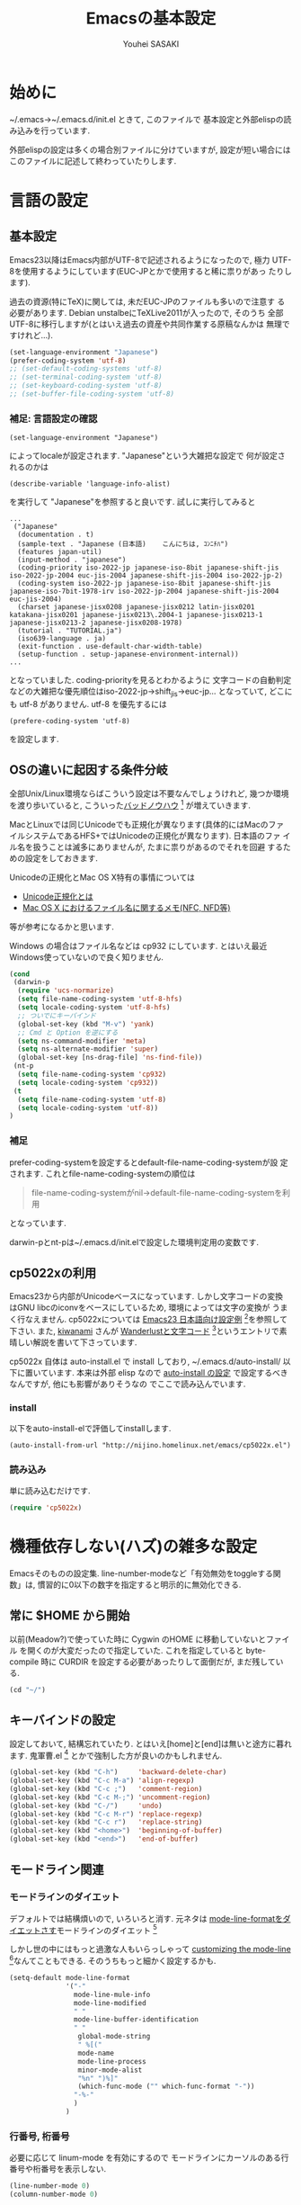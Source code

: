# -*- mode: org; coding: utf-8-unix; indent-tabs-mode: nil -*-
#
# Copyright(C) Youhei SASAKI All rights reserved.
# $Lastupdate: 2012/03/29 20:00:17$
# License: Expat
#
#+TITLE: Emacsの基本設定
#+AUTHOR: Youhei SASAKI
#+EMAIL: uwabami@gfd-dennou.org
* 始めに
  ~/.emacs→~/.emacs.d/init.el ときて, このファイルで
  基本設定と外部elispの読み込みを行っています.

  外部elispの設定は多くの場合別ファイルに分けていますが,
  設定が短い場合にはこのファイルに記述して終わっていたりします.
* 言語の設定
** 基本設定
   Emacs23以降はEmacs内部がUTF-8で記述されるようになったので, 極力
   UTF-8を使用するようにしています(EUC-JPとかで使用すると稀に祟りがあっ
   たりします).

   過去の資源(特にTeX)に関しては, 未だEUC-JPのファイルも多いので注意す
   る必要があります. Debian unstalbeにTeXLive2011が入ったので, そのうち
   全部UTF-8に移行しますが(とはいえ過去の資産や共同作業する原稿なんかは
   無理ですけれど...).
   #+BEGIN_SRC emacs-lisp
     (set-language-environment "Japanese")
     (prefer-coding-system 'utf-8)
     ;; (set-default-coding-systems 'utf-8)
     ;; (set-terminal-coding-system 'utf-8)
     ;; (set-keyboard-coding-system 'utf-8)
     ;; (set-buffer-file-coding-system 'utf-8)
   #+END_SRC
*** 補足: 言語設定の確認
    #+BEGIN_EXAMPLE
    (set-language-environment "Japanese")
    #+END_EXAMPLE
    によってlocaleが設定されます. "Japanese"という大雑把な設定で
    何が設定されるのかは
    #+BEGIN_EXAMPLE
    (describe-variable 'language-info-alist)
    #+END_EXAMPLE
    を実行して "Japanese"を参照すると良いです. 試しに実行してみると
    #+BEGIN_EXAMPLE
    ...
     ("Japanese"
      (documentation . t)
      (sample-text . "Japanese (日本語)	こんにちは, ｺﾝﾆﾁﾊ")
      (features japan-util)
      (input-method . "japanese")
      (coding-priority iso-2022-jp japanese-iso-8bit japanese-shift-jis iso-2022-jp-2004 euc-jis-2004 japanese-shift-jis-2004 iso-2022-jp-2)
      (coding-system iso-2022-jp japanese-iso-8bit japanese-shift-jis japanese-iso-7bit-1978-irv iso-2022-jp-2004 japanese-shift-jis-2004 euc-jis-2004)
      (charset japanese-jisx0208 japanese-jisx0212 latin-jisx0201 katakana-jisx0201 japanese-jisx0213\.2004-1 japanese-jisx0213-1 japanese-jisx0213-2 japanese-jisx0208-1978)
      (tutorial . "TUTORIAL.ja")
      (iso639-language . ja)
      (exit-function . use-default-char-width-table)
      (setup-function . setup-japanese-environment-internal))
    ...
    #+END_EXAMPLE
    となっていました. coding-priorityを見るとわかるように
    文字コードの自動判定などの大雑把な優先順位はiso-2022-jp→shift_jis→euc-jp...
    となっていて, どこにも utf-8 がありません.
    utf-8 を優先するには
    #+BEGIN_EXAMPLE
    (prefere-coding-system 'utf-8)
    #+END_EXAMPLE
    を設定します.
** OSの違いに起因する条件分岐
   全部Unix/Linux環境ならばこういう設定は不要なんでしょうけれど,
   幾つか環境を渡り歩いていると, こういった[[http://0xcc.net/misc/bad-knowhow.html][バッドノウハウ]] [fn:1]
   が増えていきます.

   MacとLinuxでは同じUnicodeでも正規化が異なります(具体的にはMacのファ
   イルシステムであるHFS+ではUnicodeの正規化が異なります). 日本語のファ
   イル名を扱うことは滅多にありませんが, たまに祟りがあるのでそれを回避
   するための設定をしておきます.

   Unicodeの正規化とMac OS X特有の事情については
    - [[http://homepage1.nifty.com/nomenclator/unicode/normalization.htm][Unicode正規化とは]]
    - [[http://www.sakito.com/2010/05/mac-os-x-normalization.html][Mac OS X におけるファイル名に関するメモ(NFC, NFD等)]]
   等が参考になるかと思います.

   Windows の場合はファイル名などは cp932 にしています. とはいえ最近
   Windows使っていないので良く知りません.
   #+BEGIN_SRC emacs-lisp
     (cond
      (darwin-p
       (require 'ucs-normarize)
       (setq file-name-coding-system 'utf-8-hfs)
       (setq locale-coding-system 'utf-8-hfs)
       ;; ついでにキーバインド
       (global-set-key (kbd "M-v") 'yank)
       ;; Cmd と Option を逆にする
       (setq ns-command-modifier 'meta)
       (setq ns-alternate-modifier 'super)
       (global-set-key [ns-drag-file] 'ns-find-file))
      (nt-p
       (setq file-name-coding-system 'cp932)
       (setq locale-coding-system 'cp932))
      (t
       (setq file-name-coding-system 'utf-8)
       (setq locale-coding-system 'utf-8))
     )
   #+END_SRC
*** 補足
    prefer-coding-systemを設定するとdefault-file-name-coding-systemが設
    定されます. これとfile-name-coding-systemの順位は
    #+BEGIN_QUOTE
    file-name-coding-systemがnil→default-file-name-coding-systemを利用
    #+END_QUOTE
    となっています.

    darwin-pとnt-pは~/.emacs.d/init.elで設定した環境判定用の変数です.
** cp5022xの利用
   Emacs23から内部がUnicodeベースになっています. しかし文字コードの変換
   はGNU libcのiconvをベースにしているため, 環境によっては文字の変換が
   うまく行なえません.
   cp5022xについては [[http://nijino.homelinux.net/emacs/emacs23-ja.html][Emacs23 日本語向け設定例]] [fn:2]を参照して下さい.
   また, [[http://d.hatena.ne.jp/kiwanami/about][kiwanami]] さんが [[http://d.hatena.ne.jp/kiwanami/20091103/1257243524][Wanderlustと文字コード]] [fn:3]というエントリで素
   晴しい解説を書いて下さっています.

   cp5022x 自体は auto-install.el で install しており,
   ~/.emacs.d/auto-install/ 以下に置いています. 本来は外部 elisp なので
   [[file:auto-install.org][auto-install の設定]] で設定するべきなんですが, 他にも影響がありそうなの
   でここで読み込んでいます.
*** install
    以下をauto-install-elで評価してinstallします.
    #+BEGIN_EXAMPLE
      (auto-install-from-url "http://nijino.homelinux.net/emacs/cp5022x.el")
    #+END_EXAMPLE
*** 読み込み
    単に読み込むだけです.
    #+BEGIN_SRC emacs-lisp
      (require 'cp5022x)
    #+END_SRC
* 機種依存しない(ハズ)の雑多な設定
  Emacsそのものの設定集.
  line-number-modeなど「有効無効をtoggleする関数」は,
  慣習的に0以下の数字を指定すると明示的に無効化できる.
** 常に $HOME から開始
   以前(Meadow?)で使っていた時に Cygwin のHOME に移動していないとファイル
   を開くのが大変だったので指定していた. これを指定していると
   byte-compile 時に CURDIR を設定する必要があったりして面倒だが,
   まだ残している.
   #+BEGIN_SRC emacs-lisp
     (cd "~/")
   #+END_SRC
** キーバインドの設定
   設定しておいて, 結構忘れていたり.
   とはいえ[home]と[end]は無いと途方に暮れます.
   鬼軍曹.el [fn:4] とかで強制した方が良いのかもしれません.
   #+BEGIN_SRC emacs-lisp
     (global-set-key (kbd "C-h")     'backward-delete-char)
     (global-set-key (kbd "C-c M-a") 'align-regexp)
     (global-set-key (kbd "C-c ;")   'comment-region)
     (global-set-key (kbd "C-c M-;") 'uncomment-region)
     (global-set-key (kbd "C-/")     'undo)
     (global-set-key (kbd "C-c M-r") 'replace-regexp)
     (global-set-key (kbd "C-c r")   'replace-string)
     (global-set-key (kbd "<home>")  'beginning-of-buffer)
     (global-set-key (kbd "<end>")   'end-of-buffer)
   #+END_SRC
** モードライン関連
*** モードラインのダイエット
    デフォルトでは結構煩いので, いろいろと消す. 元ネタは
    [[http://homepage1.nifty.com/blankspace/emacs/mode-line.html][mode-line-formatをダイエットさす]]モードラインのダイエット [fn:5]

    しかし世の中にはもっと過激な人もいらっしゃって
    [[http://emacs-fu.blogspot.jp/2011/08/customizing-mode-line.html][customizing the mode-line]] [fn:6]なんてこともできる.
    そのうちもっと細かく設定するかも.
    #+BEGIN_SRC emacs-lisp
      (setq-default mode-line-format
                    '("-"
                      mode-line-mule-info
                      mode-line-modified
                      " "
                      mode-line-buffer-identification
                      " "
                       global-mode-string
                       " %[("
                       mode-name
                       mode-line-process
                       minor-mode-alist
                       "%n" ")%]"
                       (which-func-mode ("" which-func-format "-"))
                      "-%-"
                      )
                    )
    #+END_SRC
*** 行番号, 桁番号
    必要に応じて linum-mode を有効にするので
    モードラインにカーソルのある行番号や桁番号を表示しない.
    #+BEGIN_SRC emacs-lisp
      (line-number-mode 0)
      (column-number-mode 0)
    #+END_SRC
*** linum-mode を有効にした場合の桁表示を 5 桁に.
    #+BEGIN_SRC emacs-lisp
      (setq linum-format "%5d ")
    #+END_SRC
** フレーム, ツールバーなど
*** ツールバーは使用しない.
    #+BEGIN_SRC emacs-lisp
      (tool-bar-mode 0)
    #+END_SRC
*** スクロールバーは使用しない.
    #+BEGIN_SRC emacs-lisp
      (set-scroll-bar-mode nil)
    #+END_SRC
*** メニューバーを表示しない.
    #+BEGIN_SRC emacs-lisp
      (menu-bar-mode 0)
    #+END_SRC
*** bell-mode 使用しない
    #+BEGIN_SRC emacs-lisp
      (setq ring-bell-function 'ignore)
    #+END_SRC
*** startup を表示しない
    #+BEGIN_SRC emacs-lisp
      (setq inhibit-startup-screen 0)
    #+END_SRC
*** 可能ならば \C-x f で画像を表示
    #+BEGIN_SRC emacs-lisp
      (when (window-system)
        (setq auto-image-file-mode t)
        (setq auto-image-file-mode nil))
    #+END_SRC
** 表示/編集関連
*** 余計な空行を入れない
    #+BEGIN_SRC emacs-lisp
      ;; バッファ終端で newline を入れない
      (setq next-line-add-newlines nil)
      ;; ;; 保存時に最終行に一行追加するとりあえず使わないことに
      ;; (setq require-final-newline t)
      (put 'set-goal-column 'disabled nil)
    #+END_SRC
*** yes or no を y or n に
    #+BEGIN_SRC emacs-lisp
      (fset 'yes-or-no-p 'y-or-n-p)
    #+END_SRC
*** 選択リージョンに色付け
    #+BEGIN_SRC emacs-lisp
      (setq transient-mark-mode t)
    #+END_SRC
*** 対応する括弧を色付け
    #+BEGIN_SRC emacs-lisp
      (setq show-paren-delay 0)           ; 初期値は 0.125
      (setq show-paren-style 'expression) ; 括弧内も強調表示
      (show-paren-mode t)                 ; 有効化
    #+END_SRC
*** タイトルのバッファ名を非表示
    #+BEGIN_SRC emacs-lisp
      (setq frame-title-format nil)
    #+END_SRC
*** tab 幅 4, tab でのインデントはしない
    #+BEGIN_SRC emacs-lisp
      (setq-default tab-width 4)
      (setq-default indent-tabs-mode nil)
    #+END_SRC
*** 文字列は 72 文字で折り返し(RFC2822)
    #+BEGIN_SRC emacs-lisp
      (setq-default fill-column 72)
      (setq paragraph-start '"^\\([ 　・○<\t\n\f]\\|(?[0-9a-zA-Z]+)\\)")
      (setq-default auto-fill-mode nil)
    #+END_SRC
*** 行末の無駄な空白を削除する
    元ネタ: (Emacs Advent Calendar jp:2010)[fn:7]

    モード毎に設定した方が無難かもしれない.
    #+BEGIN_SRC emacs-lisp
      (add-hook 'before-save-hook 'delete-trailing-whitespace)
    #+END_SRC
*** バックアップとauto-saveの作成
    my:emacs-backup-dir を設定して, ~/.emacs.d/tmp/ 以下に
    backup と auto-save ファイルを集約することに.
    #+BEGIN_SRC emacs-lisp
      (setq auto-save-list-file-prefix
            (concat my:user-emacs-temporary-directory ".saves-"))
      (setq auto-save-default t)
      (setq auto-save-timeout 15)
      (setq auto-save-interval 60)
      (setq make-backup-files t)
      (setq backup-directory-alist
            `(("." . ,my:user-emacs-temporary-directory)))
      (setq auto-save-file-name-transforms
            `((".*" ,my:user-emacs-temporary-directory t)))
      (setq version-control t)
      (setq kept-new-versions 5)
      (setq kept-old-versions 5)
      (setq delete-old-versions t)
      (setq delete-auto-save-files t)
    #+END_SRC
*** 空になったファイルを尋ねずに自動削除
    #+BEGIN_SRC emacs-lisp
      (if (not (memq 'delete-file-if-no-contents after-save-hook))
          (setq after-save-hook
                (cons 'delete-file-if-no-contents after-save-hook)))
      (defun delete-file-if-no-contents ()
        (when (and
               (buffer-file-name (current-buffer))
               (= (point-min) (point-max)))
          (delete-file
           (buffer-file-name (current-buffer)))))
    #+END_SRC
*** scratch を殺さない. 消したら再生成
    #+BEGIN_SRC emacs-lisp
      (defun my:make-scratch (&optional arg)
        (interactive)
        (progn
          ;; "*scratch*" を作成して buffer-list に放り込む
          (set-buffer (get-buffer-create "*scratch*"))
          (funcall initial-major-mode)
          (erase-buffer)
          (when (and initial-scratch-message (not inhibit-startup-message))
            (insert initial-scratch-message))
          (or arg
              (progn
                (setq arg 0)
                (switch-to-buffer "*scratch*")))
          (cond ((= arg 0) (message "*scratch* is cleared up."))
                ((= arg 1) (message "another *scratch* is created")))))
      (defun my:buffer-name-list ()
        (mapcar (function buffer-name) (buffer-list)))
      (add-hook 'kill-buffer-query-functions
                ;; *scratch* バッファで kill-buffer したら内容を消去するだけにする
                (function (lambda ()
                            (if (string= "*scratch*" (buffer-name))
                                (progn (my:make-scratch 0) nil)
                              t))))
      (add-hook 'after-save-hook
                ;; *scratch* バッファの内容を保存したら
                ;; *scratch* バッファを新しく作る.
                (function
                 (lambda ()
                   (unless (member "*scratch*" (my:buffer-name-list))
                     (my:make-scratch 1)))))

    #+END_SRC
*** モードラインのファイル名にディレクトリも表示
    #+BEGIN_SRC emacs-lisp
      (require 'uniquify)
      (setq uniquify-buffer-name-style 'post-forward-angle-brackets)
      (setq uniquify-min-dir-content 1)
    #+END_SRC
*** saveplace で前回の修正位置を記憶
    記憶の保存先は ~/.emacs.d/tmp/emacs-places に
    #+BEGIN_SRC emacs-lisp
      (require 'saveplace)
      (setq-default save-place t)
      (setq save-place-file
            (convert-standard-filename
             (concat user-emacs-directory "tmp/emacs-places")))
    #+END_SRC

** emacs-server
   既に emacs-server が起動しているならば何もせず,
   起動していない場合には emacs-server を起動する.
   #+BEGIN_SRC emacs-lisp
     (eval-and-compile (require 'server))
     (when (and (functionp 'server-running-p)
                (not (server-running-p)))
       (server-start))
   #+END_SRC
** browse-url
   firefox → emacs-w3m → w3 の順で探索
   #+BEGIN_SRC emacs-lisp
     (require 'browse-url)
     (cond
      ((executable-find "firefox")
       (setq browse-url-browser-function 'browse-url-firefox))
      ((and (executable-find "w3m")
            (locate-library "w3m"))
       (setq browse-url-browser-function 'w3m-browse-url))
      (t
       (setq browse-url-browser-function 'browse-url-w3)))
     (global-set-key (kbd "C-c C-j") 'browse-url-at-point)
   #+END_SRC
** timestamp の自動更新
   ファイル内に"＄Lastupdate: ＄" (＄は小文字)がある場合には,
   save する度にtimestamp を更新する.
   #+BEGIN_SRC emacs-lisp
     (require 'time-stamp)
     (add-hook 'before-save-hook 'time-stamp)
     (setq time-stamp-active t)
     (setq time-stamp-line-limit 10)
     (setq time-stamp-start "$Lastupdate: ")
     (setq time-stamp-format "%04y/%02m/%02d %02H:%02M:%02S")
     (setq time-stamp-end "\\$")
   #+END_SRC
** TODO EasyPG[0/1]
   Emacs23からは本体に同梱されているのでrequireする必要ないが,
   一応残しておく
   - [ ] gpg-agentと対称鍵暗号化方式の共存が変
     - Mewみたいに独自にgpg-agent実装しているのもあって良くわからない
   #+BEGIN_SRC emacs-lisp
     (require 'epa-file) ; 読み込み
     ;; 対称鍵のキャッシュを有効化
     (setq epa-file-cache-passphrase-for-symmetric-encryption t)
   #+END_SRC
* 分割した設定ファイルの読み込み/外部emacs-lispなどの設定
  以下は Emacs 本体に同梱されていない emacs-lisp program や
  外部ファイルの設定を読み込んでいるモン, など.
** [[http://www.kanji.zinbun.kyoto-u.ac.jp/~tomo/elisp/APEL/][APEL]] [fn:8] に load-path を通しておく
   Upstream の Web には
   #+BEGIN_QUOTE
   APEL (A Portable Emacs Library) は可搬性のある Emacs Lisp program の作成を支援するための library です。
   #+END_QUOTE
   とある.
   今ん所, 使っている外部emacs-lispでは
   Wanderlustとhowmがapelに依存している.
   後者は無いと途方に暮れてしまうので,
   ここでload-pathの設定をしておく.
   #+BEGIN_SRC emacs-lisp
   (my:not-locate-library emu "site-lisp/apel")
   #+END_SRC
** [[http://www.morishima.net/~naoto/elscreen-en/][ElScreen]]
   Emacsのバッファを GNU Screen っぽく扱う.
   設定はキーバインドを \C-o に変えたくらい.
   #+BEGIN_SRC emacs-lisp
     (my:not-locate-library elscreen "site-lisp/elscreen")
     (setq elscreen-prefix-key (kbd "C-o"))
     (if (eq window-system 'x)
         (setq elscreen-display-tab 4)
       (setq elscreen-display-tab nil)
       )
     (setq elscreen-tab-display-kill-screen nil)
     (require 'elscreen)
     ;; (my:not-locate-library elscreen-dired-enhance "local-lisp")
   #+END_SRC
** 日本語入力
   SKK をメインで使用中. 無いと途方に暮れる.
   一応debug用にmozcも読み込んでいるが, 殆ど使った事がない.

   ちなみにGTKが有効になっているとgit-immoduleなんかと衝突するので
   .Xresources で xim を無効にしておくと良い.
   #+BEGIN_EXAMPLE
     ! disable XIM
     Emacs*useXIM: false
   #+END_EXAMPLE
   なんて ~/.Xresources に書いておく.

   ddskk 以前の古い skk が導入されている場合には
   site-lisp 以下の ddskk を load する.

   skk-user-directory を設定しているので辞書や id なんかは
   ~/.emacs.d/etc/skk 以下に置かれるが, 設定ファイルだけは
   [[file:ddskk.org][DDSKKの設定]] で行なっている.
    #+BEGIN_SRC emacs-lisp
      ;; mozc はとりあえず読み込んだだけ
      (require 'mozc nil t)
      ;;; skk の設定
      ;; 古い skk しか無い場合には ddskk を読み込む
      (my:not-locate-library skk-sticky "site-lisp/ddskk")
      ;; byte-compile 用の設定
      (eval-when-compile
        (require 'skk-vars)
        (require 'skk-autoloads))
      ;; ddskk の辞書ファイル等は ~/.emacs.d/etc/skk 以下に置く
      (setq skk-user-directory
            (concat my:user-emacs-etc-directory "skk"))
      ;; ただし設定ファイルだけは ~/.emacs.d/config 以下に置く
      (setq skk-init-file
            (concat my:user-emacs-config-directory "ddskk_config"))
      ;; org-babel-tangle で ddskk.org から ddskk.el を生成
      (my:org-babel-tangle-and-compile-file
       (concat my:user-emacs-config-directory "ddskk_config.org"))
      ;; ddsk の設定ファイルは自動で byte-compile
      (setq skk-byte-compile-init-file t)
      ;; 読み込み
      (require 'skk-leim)
      (setq default-input-method "japanese-skk")
      (require 'skk-autoloads)
      (require 'skk-cus)
    #+END_SRC
** emacs-w3m
   #+BEGIN_SRC emacs-lisp
     (when (locate-library "w3m-load")
       (my:org-babel-tangle-and-compile-file
        (concat my:user-emacs-config-directory "w3m_config.org"))
       (my:load-org-file "w3m_config.org"))
   #+END_SRC
** MUA
   Wanderlustを愛用中
   #+BEGIN_SRC emacs-lisp
     (cond
      ((string-match system-name "daphne")
       (my:load-org-file "wl_config.org"))
      (t
       (my:load-org-file "mew_config.org"))
      )
   #+END_SRC
** [[file:GUI.org][フォントとフレームの設定]]
   #+BEGIN_SRC emacs-lisp
   (my:load-org-file "frame_config.org")
   #+END_SRC
** [[file:lookup_config.org][lookup-elで電子辞書を引く設定]]
   #+BEGIN_SRC emacs-lisp
     (when (locate-library "lookup")
       (my:load-org-file "lookup_config.org"))
   #+END_SRC
** [[file:migemo_config.org][Migemoの設定]]
   #+BEGIN_SRC emacs-lisp
     (when (and (file-executable-p "/usr/bin/cmigemo")
                (locate-library "migemo"))
       (my:load-org-file "migemo_config.org"))
   #+END_SRC
** [[http://howm.sourceforge.jp/index-j.html][Howm]] - Hitori Otegaru Wiki Modoki
   無いと途方に暮れるので, 適宜最新版を site-lisp 以下に持つことに.
   #+BEGIN_SRC emacs-lisp
     (my:load-org-file "howm_config.org")
   #+END_SRC
** [[file:auto-install_config.org][auto-installとinstallしたelispの設定]]
   #+BEGIN_SRC emacs-lisp
     (my:load-org-file "auto-install_config.org")
   #+END_SRC
** [[http://tromey.com/elpa/install.html][ELPA]] [fn:9]
   Emacs24から標準添付される予定のEmacs Lisp Package Archive.
   auto-install とは異なり, パッケージのバージョン管理もしてくれる.
*** install
    elpa 自体は auto-install-el で導入することに
    #+BEGIN_EXAMPLE
      (unless (locate-library "package")
        (auto-install-from-url "http://repo.or.cz/w/emacs.git/blob_plain/1a0a666f941c99882093d7bd08ced15033bc3f0c:/lisp/emacs-lisp/package.el"))
    #+END_EXAMPLE
    これが実行されると ~/.emacs.d/init.el に設定が追記されるので
    適宜修正しておくこと
*** 設定
    リポジトリとして [[http://marmalade-repo.org/][Marmalade]] [fn:10]も追加しておく
    #+BEGIN_SRC emacs-lisp
      (require 'package)
      (add-to-list 'package-archives
                   '("marmalade" . "http://marmalade-repo.org/packages/"))
      (package-initialize)
    #+END_SRC
** AUCTeX
   Debianのパッケージが無い場合には ELPA で導入しておくこと
   #+BEGIN_SRC emacs-lisp
     (when (locate-library "auctex")
       (my:load-org-file "auctex_config.org"))
   #+END_SRC
** Anything
   Debianでは[[http://packages.qa.debian.org/a/anything-el.html][anything-el]] [fn:11] としてパッケージ化されている.
   パッケージが使えない場合には
   ELPA で anything と anything-config を導入しておく
   (auto-install-batch の方が良いのか?).
   #+BEGIN_SRC emacs-lisp
     (when (locate-library "anything-config")
       (my:load-org-file "anything_config.org"))
   #+END_SRC
** auto-complete
   詳細は [[http://cx4a.org/software/auto-complete/index.ja.html][Auto Complete Mode]] [fn:12] 参照のこと.
   Debianでは[[http://packages.qa.debian.org/a/auto-complete-el.html][ auto-complete-el]] [fn:13] としてパッケージ化されている.
   パッケージが無い場合には ELPA で導入すること
   #+BEGIN_SRC emacs-lisp
     (when (locate-library "auto-complete-config")
       (my:load-org-file "auto-complete_config.org"))
   #+END_SRC
** yasnippets
   詳細は [[http://yasnippet-doc-jp.googlecode.com/svn/trunk/doc-jp/index.html][Yet Another Snippet extension]] [fn:14] 参照のこと.
# Debianでは [[http://packages.qa.debian.org/y/yasnippet.html][yasnippet]] [fn:15] としてパッケージ化されている.
# パッケージが無い場合には ELPA で導入すること
   #+BEGIN_SRC emacs-lisp
     (add-to-load-path "site-lisp/yasnippet")
     (my:load-org-file "yasnippet_config.org")
   #+END_SRC
* Footnotes

[fn:1] バッドノウハウと奥が深い症候群: [[http://0xcc.net/misc/bad-knowhow.html]]

[fn:2] Emacs23 日本語向け設定例: [[http://nijino.homelinux.net/emacs/emacs23-ja.html]]

[fn:3] Wanderlustと文字コード: [[http://d.hatena.ne.jp/kiwanami/20091103/1257243524]]

[fn:4] 鬼軍曹.el: [[https://github.com/k1LoW/emacs-drill-instructor/wiki/]]

[fn:5] mode-line-formatをダイエットさす: [[http://homepage1.nifty.com/blankspace/emacs/mode-line.html]]

[fn:6] customizing the mode-line: [[http://emacs-fu.blogspot.jp/2011/08/customizing-mode-line.html]]

[fn:7] 無駄な行末の空白を削除する(Emacs Advent Calendar jp:2010): [[http://d.hatena.ne.jp/tototoshi/20101202/1291289625]]

[fn:8] APEL: [[http://www.kanji.zinbun.kyoto-u.ac.jp/~tomo/elisp/APEL/index.html]]

[fn:9] ELPA: [[http://tromey.com/elpa/install.html]]

[fn:10] Marmalade: [[http://marmalade-repo.org/]]

[fn:11] anything-el - Debian PTS: [[http://packages.qa.debian.org/a/anything-el.html]]

[fn:12] Auto Complete Mode: [[http://cx4a.org/software/auto-complete/index.ja.html]]

[fn:13] auto-complete-el - Debian PTS: [[http://packages.qa.debian.org/a/auto-complete-el.html]]

[fn:14] Yet Another Snippet extension: [[http://yasnippet-doc-jp.googlecode.com/svn/trunk/doc-jp/index.html]]

[fn:15] yasnippet - Debian PTS: [[http://packages.qa.debian.org/y/yasnippet.html]]

[fn:16] align設定用例集: [[http://handlename.hatenablog.jp/entry/2011/12/11/214923]]
